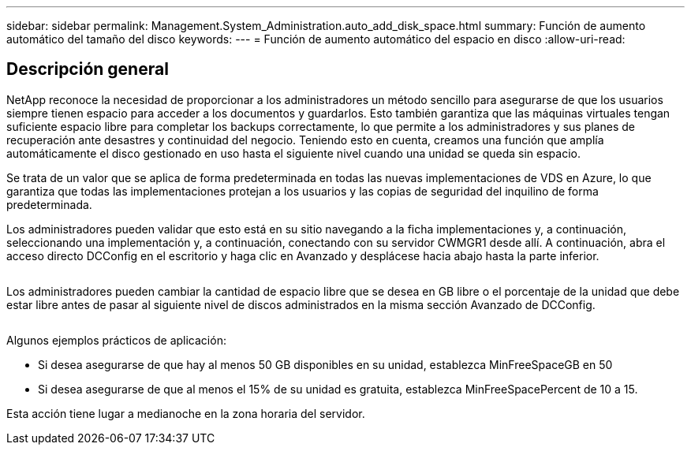 ---
sidebar: sidebar 
permalink: Management.System_Administration.auto_add_disk_space.html 
summary: Función de aumento automático del tamaño del disco 
keywords:  
---
= Función de aumento automático del espacio en disco
:allow-uri-read: 




== Descripción general

NetApp reconoce la necesidad de proporcionar a los administradores un método sencillo para asegurarse de que los usuarios siempre tienen espacio para acceder a los documentos y guardarlos. Esto también garantiza que las máquinas virtuales tengan suficiente espacio libre para completar los backups correctamente, lo que permite a los administradores y sus planes de recuperación ante desastres y continuidad del negocio. Teniendo esto en cuenta, creamos una función que amplía automáticamente el disco gestionado en uso hasta el siguiente nivel cuando una unidad se queda sin espacio.

Se trata de un valor que se aplica de forma predeterminada en todas las nuevas implementaciones de VDS en Azure, lo que garantiza que todas las implementaciones protejan a los usuarios y las copias de seguridad del inquilino de forma predeterminada.

Los administradores pueden validar que esto está en su sitio navegando a la ficha implementaciones y, a continuación, seleccionando una implementación y, a continuación, conectando con su servidor CWMGR1 desde allí. A continuación, abra el acceso directo DCConfig en el escritorio y haga clic en Avanzado y desplácese hacia abajo hasta la parte inferior.

image:increase_disk1.png[""]

Los administradores pueden cambiar la cantidad de espacio libre que se desea en GB libre o el porcentaje de la unidad que debe estar libre antes de pasar al siguiente nivel de discos administrados en la misma sección Avanzado de DCConfig.

image:increase_disk2.png[""]

Algunos ejemplos prácticos de aplicación:

* Si desea asegurarse de que hay al menos 50 GB disponibles en su unidad, establezca MinFreeSpaceGB en 50
* Si desea asegurarse de que al menos el 15% de su unidad es gratuita, establezca MinFreeSpacePercent de 10 a 15.


Esta acción tiene lugar a medianoche en la zona horaria del servidor.
